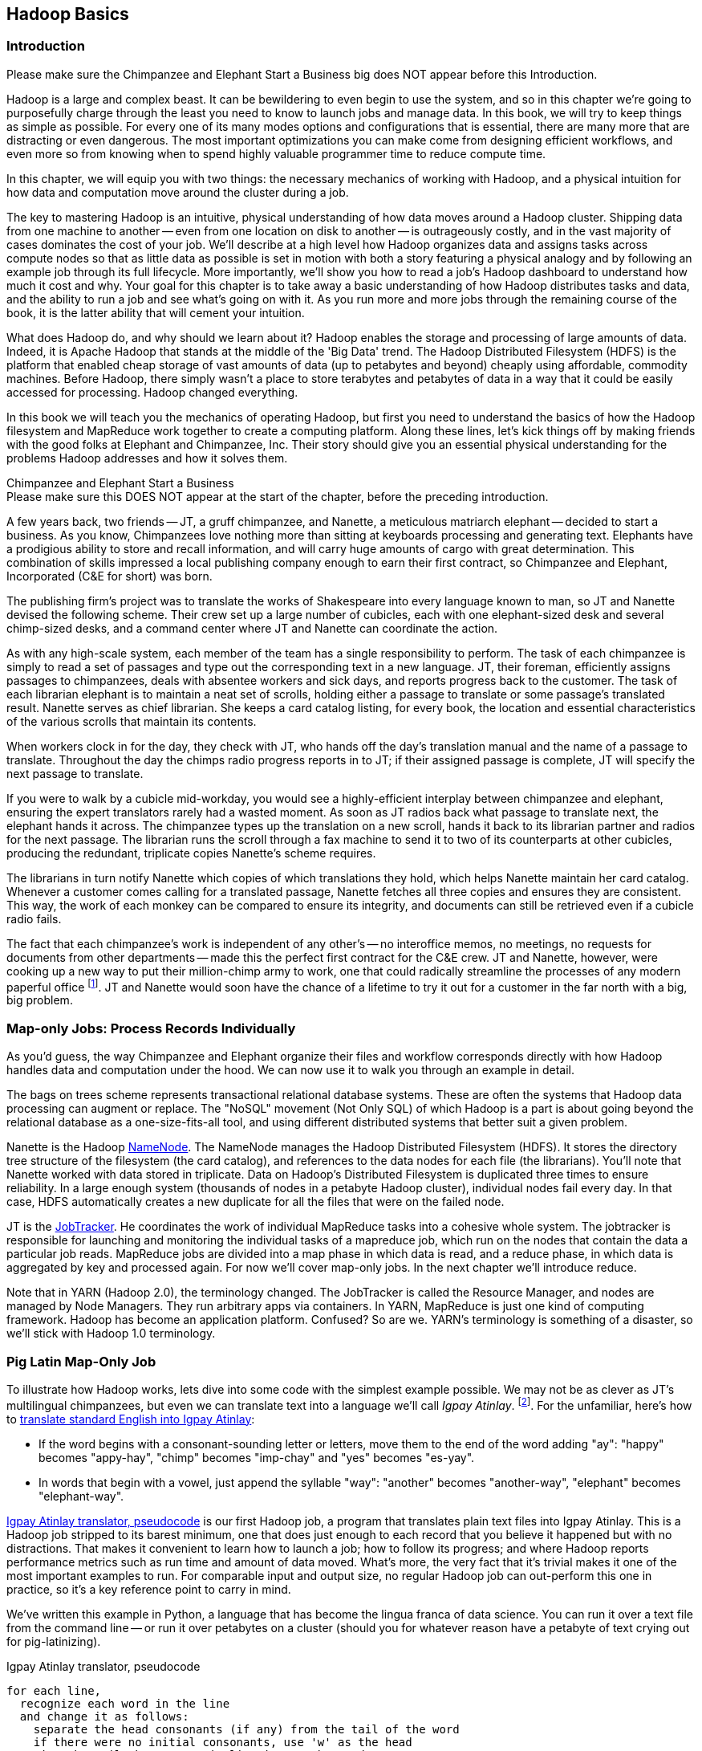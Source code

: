 ////
*Comment* Amy done, comments sent.
////

[[hadoop_basics]]
== Hadoop Basics

=== Introduction

++++
<remark>Please make sure the Chimpanzee and Elephant Start a Business big does NOT appear before this Introduction.</remark>
++++

Hadoop is a large and complex beast. It can be bewildering to even begin to use the system, and so in this chapter we're going to purposefully charge through the least you need to know to launch jobs and manage data. In this book, we will try to keep things as simple as possible. For every one of its many modes options and configurations that is essential, there are many more that are distracting or even dangerous. The most important optimizations you can make come from designing efficient workflows, and even more so from knowing when to spend highly valuable programmer time to reduce compute time.

In this chapter, we will equip you with two things: the necessary mechanics of working with Hadoop, and a physical intuition for how data and computation move around the cluster during a job. 

The key to mastering Hadoop is an intuitive, physical understanding of how data moves around a Hadoop cluster. Shipping data from one machine to another -- even from one location on disk to another -- is outrageously costly, and in the vast majority of cases dominates the cost of your job. We'll describe at a high level how Hadoop organizes data and assigns tasks across compute nodes so that as little data as possible is set in motion with both a story featuring a physical analogy and by following an example job through its full lifecycle. More importantly, we'll show you how to read a job's Hadoop dashboard to understand how much it cost and why. Your goal for this chapter is to take away a basic understanding of how Hadoop distributes tasks and data, and the ability to run a job and see what's going on with it. As you run more and more jobs through the remaining course of the book, it is the latter ability that will cement your intuition.

What does Hadoop do, and why should we learn about it? Hadoop enables the storage and processing of large amounts of data. Indeed, it is Apache Hadoop that stands at the middle of the 'Big Data' trend. The Hadoop Distributed Filesystem (HDFS) is the platform that enabled cheap storage of vast amounts of data (up to petabytes and beyond) cheaply using affordable, commodity machines. Before Hadoop, there simply wasn't a place to store terabytes and petabytes of data in a way that it could be easily accessed for processing. Hadoop changed everything.

In this book we will teach you the mechanics of operating Hadoop, but first you need to understand the basics of how the Hadoop filesystem and MapReduce work together to create a computing platform. Along these lines, let's kick things off by making friends with the good folks at Elephant and Chimpanzee, Inc. Their story should give you an essential physical understanding for the problems Hadoop addresses and how it solves them.

.Chimpanzee and Elephant Start a Business
******

++++
<remark>Please make sure this DOES NOT appear at the start of the chapter, before the preceding introduction.</remark>
++++

A few years back, two friends -- JT, a gruff chimpanzee, and Nanette, a meticulous matriarch elephant -- decided to start a business. As you know, Chimpanzees love nothing more than sitting at keyboards processing and generating text. Elephants have a prodigious ability to store and recall information, and will carry huge amounts of cargo with great determination. This combination of skills impressed a local publishing company enough to earn their first contract, so Chimpanzee and Elephant, Incorporated (C&E for short) was born.

The publishing firm’s project was to translate the works of Shakespeare into every language known to man, so JT and Nanette devised the following scheme. Their crew set up a large number of cubicles, each with one elephant-sized desk and several chimp-sized desks, and a command center where JT and Nanette can coordinate the action.

As with any high-scale system, each member of the team has a single responsibility to perform. The task of each chimpanzee is simply to read a set of passages and type out the corresponding text in a new language. JT, their foreman, efficiently assigns passages to chimpanzees, deals with absentee workers and sick days, and reports progress back to the customer. The task of each librarian elephant is to maintain a neat set of scrolls, holding either a passage to translate or some passage's translated result. Nanette serves as chief librarian. She keeps a card catalog listing, for every book, the location and essential characteristics of the various scrolls that maintain its contents. 

When workers clock in for the day, they check with JT, who hands off the day's translation manual and the name of a passage to translate. Throughout the day the chimps radio progress reports in to JT; if their assigned passage is complete, JT will specify the next passage to translate.

If you were to walk by a cubicle mid-workday, you would see a highly-efficient interplay between chimpanzee and elephant, ensuring the expert translators rarely had a wasted moment. As soon as JT radios back what passage to translate next, the elephant hands it across. The chimpanzee types up the translation on a new scroll, hands it back to its librarian partner and radios for the next passage. The librarian runs the scroll through a fax machine to send it to two of its counterparts at other cubicles, producing the redundant, triplicate copies Nanette's scheme requires. 

The librarians in turn notify Nanette which copies of which translations they hold, which helps Nanette maintain her card catalog. Whenever a customer comes calling for a translated passage, Nanette fetches all three copies and ensures they are consistent. This way, the work of each monkey can be compared to ensure its integrity, and documents can still be retrieved even if a cubicle radio fails.

The fact that each chimpanzee's work is independent of any other's -- no interoffice memos, no meetings, no requests for documents from other departments -- made this the perfect first contract for the C&E crew. JT and Nanette, however, were cooking up a new way to put their million-chimp army to work, one that could radically streamline the processes of any modern paperful office footnote:[Some chimpanzee philosophers have put forth the fanciful conceit of a "paper-less" office, requiring impossibilities like a sea of electrons that do the work of a chimpanzee, and disks of magnetized iron that would serve as scrolls. These ideas are, of course, pure lunacy!]. JT and Nanette would soon have the chance of a lifetime to try it out for a customer in the far north with a big, big problem.
******

=== Map-only Jobs: Process Records Individually ===

As you'd guess, the way Chimpanzee and Elephant organize their files and workflow corresponds directly with how Hadoop handles data and computation under the hood. We can now use it to walk you through an example in detail.

The bags on trees scheme represents transactional relational database systems. These are often the systems that Hadoop data processing can augment or replace. The "NoSQL" movement (Not Only SQL) of which Hadoop is a part is about going beyond the relational database as a one-size-fits-all tool, and using different distributed systems that better suit a given problem.

Nanette is the Hadoop http://wiki.apache.org/hadoop/NameNode[NameNode]. The NameNode manages the Hadoop Distributed Filesystem (HDFS). It stores the directory tree structure of the filesystem (the card catalog), and references to the data nodes for each file (the librarians). You'll note that Nanette worked with data stored in triplicate. Data on Hadoop's Distributed Filesystem is duplicated three times to ensure reliability. In a large enough system (thousands of nodes in a petabyte Hadoop cluster), individual nodes fail every day. In that case, HDFS automatically creates a new duplicate for all the files that were on the failed node.

JT is the http://wiki.apache.org/hadoop/JobTracker[JobTracker]. He coordinates the work of individual MapReduce tasks into a cohesive whole system. The jobtracker is responsible for launching and monitoring the individual tasks of a mapreduce job, which run on the nodes that contain the data a particular job reads. MapReduce jobs are divided into a map phase in which data is read, and a reduce phase, in which data is aggregated by key and processed again. For now we'll cover map-only jobs. In the next chapter we'll introduce reduce.

Note that in YARN (Hadoop 2.0), the terminology changed. The JobTracker is called the Resource Manager, and nodes are managed by Node Managers. They run arbitrary apps via containers. In YARN, MapReduce is just one kind of computing framework. Hadoop has become an application platform. Confused? So are we. YARN's terminology is something of a disaster, so we'll stick with Hadoop 1.0 terminology.

=== Pig Latin Map-Only Job ===

To illustrate how Hadoop works, lets dive into some code with the simplest example possible. We may not be as clever as JT's multilingual chimpanzees, but even we can translate text into a language we'll call _Igpay Atinlay_. footnote:[Sharp-eyed readers will note that this language is really called _Pig Latin._ That term has another name in the Hadoop universe, though, so we've chosen to call it Igpay Atinlay -- Pig Latin for "Pig Latin".]. For the unfamiliar, here's how to http://en.wikipedia.org/wiki/Pig_latin#Rules[translate standard English into Igpay Atinlay]:

* If the word begins with a consonant-sounding letter or letters, move them to the end of the word adding "ay": "happy" becomes "appy-hay", "chimp" becomes "imp-chay" and "yes" becomes "es-yay".
* In words that begin with a vowel, just append the syllable "way": "another" becomes "another-way", "elephant" becomes "elephant-way".

<<pig_latin_translator>>  is our first Hadoop job, a program that translates plain text files into Igpay Atinlay. This is a Hadoop job stripped to its barest minimum, one that does just enough to each record that you believe it happened but with no distractions. That makes it convenient to learn how to launch a job; how to follow its progress; and where Hadoop reports performance metrics such as run time and amount of data moved.  What's more, the very fact that it's trivial makes it one of the most important examples to run. For comparable input and output size, no regular Hadoop job can out-perform this one in practice, so it's a key reference point to carry in mind.

We've written this example in Python, a language that has become the lingua franca of data science. You can run it over a text file from the command line -- or run it over petabytes on a cluster (should you for whatever reason have a petabyte of text crying out for pig-latinizing).

[[pig_latin_translator]]
.Igpay Atinlay translator, pseudocode
----
for each line,
  recognize each word in the line
  and change it as follows:
    separate the head consonants (if any) from the tail of the word
    if there were no initial consonants, use 'w' as the head
    give the tail the same capitalization as the word
    thus changing the word to "tail-head-ay"
  end
  having changed all the words, emit the latinized version of the line
end
----

[[pig_latin_translator]]
.Igpay Atinlay translator (ch_01/pig_latin.py)
----
#!/usr/bin/python

import sys, re

WORD_RE = re.compile(r"\b([bcdfghjklmnpqrstvwxz]*)([\w\']+)")
CAPITAL_RE = re.compile(r"[A-Z]")

def mapper(line):
  words = WORD_RE.findall(line)
  pig_latin_words = []
  for word in words:
    original_word = ''.join(word)
    head, tail = word
    head = 'w' if not head else head
    pig_latin_word = tail + head + 'ay'
    if CAPITAL_RE.match(pig_latin_word):
      pig_latin_word = pig_latin_word.lower().capitalize() 
    else: 
      pig_latin_word = pig_latin_word.lower()
    pig_latin_words.append(pig_latin_word)
  return " ".join(pig_latin_words)

if __name__ == '__main__':
  for line in sys.stdin:
    print mapper(line)

----

It's best to begin developing jobs locally on a subset of data, because they are faster and cheaper to run. To run the Python script locally, enter this into your terminal's command line:

------
cat /data/gold/text/gift_of_the_magi.txt|python examples/ch_01/pig_latin.py
------

The output should look like this:
------
Theway agimay asway youway owknay ereway iseway enmay onderfullyway iseway enmay owhay oughtbray
iftsgay otay ethay Babeway inway ethay angermay Theyway inventedway ethay artway ofway ivinggay
Christmasway esentspray Beingway iseway eirthay iftsgay ereway onay oubtday iseway onesway
ossiblypay earingbay ethay ivilegepray ofway exchangeway inway asecay ofway uplicationday Andway
erehay Iway avehay amelylay elatedray otay youway ethay uneventfulway oniclechray ofway otway
oolishfay ildrenchay inway away atflay owhay ostmay unwiselyway acrificedsay orfay eachway otherway
ethay eatestgray easurestray ofway eirthay ousehay Butway inway away astlay ordway otay ethay iseway
ofway esethay aysday etlay itway ebay aidsay atthay ofway allway owhay ivegay iftsgay esethay otway ereway
ethay isestway Ofway allway owhay ivegay andway eceiveray iftsgay uchsay asway eythay areway isestway
Everywhereway eythay areway isestway Theyway areway ethay agimay

------

That's what it looks like when run locally. Let's run it on a real Hadoop cluster to see how it works when an elephant is in charge.

NOTE: There are even more reasons why it's best to begin developing jobs locally on a subset of data than just faster and cheaper. What's more, though, extracting a meaningful subset of tables also forces you to get to know your data and its relationships. And since all the data is local, you're forced into the good practice of first addressing "what would I like to do with this data" and only then considering "how shall I do so efficiently". Beginners often want to believe the opposite, but experience has taught us that it's nearly always worth the upfront investment to prepare a subset, and not to think about efficiency from the beginning.

=== Setting up a Docker Hadoop Cluster ===

We've prepared a docker image you can use to create a Hadoop environment with Pig and Python already installed, and with the example data already mounted on a drive. You can begin by checking out the code. If you aren't familiar with Git, check out the [Git Home Page](http://git-scm.com/) and install git. Then proceed to clone the example code git repository, which includes the docker setup:

-----
git clone --recursive http://github.com/bd4c/big_data_for_chimps-code.git bd4c-code
cd bd4c-code
ls
-----

You should see:

-----
Gemfile		README.md	cluster		docker		examples	junk		notes		numbers10k.txt	vendor
-----

Now you will need to install [VirtualBox](https://www.virtualbox.org/) for your platform, which you can download [here](https://www.virtualbox.org/wiki/Downloads). Next you will need to install Boot2Docker, which you can find [here](https://docs.docker.com/installation/). Run boot2docker from your OS Menu, which (on OS X or Linux) will bring up a shell:

image:images/boot2docker.png[Boot2Docker Shell]

We use Ruby scripts to setup our docker environment, so you will need Ruby v >1.9.2 or >2.0. Returning to your original command prompt, from inside the `bd4c-code` directory, lets install the Ruby libraries needed to setup our docker images.

-----
gem install bundler # you may need to sudo
bundle install
-----

Next, cd into the `cluster` directory, and repeat `bundle install`:

-----
cd cluster
bundle install
-----

You can now run docker commands against this VirtualBox VM running the docker daemon. Lets start by setting up port forwarding from localhost to our docker VM. From the `cluster` directory:

-----
boot2docker down
bundle exec rake docker:open_ports
-----

While we have the docker vm down, we're going to need to make an adjustment in VirtualBox. We need to increase the amount of RAM given to the VM to at least 4GB. Run Virtualbox from your OS's GUI, and you should see something like this:

image:images/virtualbox_screen_1.png[Virtualbox GUI]

Select the boot2docker VM, and then click Settings. Now select the System tab, and adjust the RAM slider right until it reads at least `4096 MB`. Click Ok.

image:images/virtualbox_screen_2.png[Virtualbox Settings GUI]

Now you can close VirtualBox, and bring boot2docker back up:

-----
boot2docker up
boot2docker shellinit
-----

This command will print something like:

-----
Writing /Users/rjurney/.boot2docker/certs/boot2docker-vm/ca.pem
Writing /Users/rjurney/.boot2docker/certs/boot2docker-vm/cert.pem
Writing /Users/rjurney/.boot2docker/certs/boot2docker-vm/key.pem
    export DOCKER_TLS_VERIFY=1
    export DOCKER_HOST=tcp://192.168.59.103:2376
    export DOCKER_CERT_PATH=/Users/rjurney/.boot2docker/certs/boot2docker-vm
-----

Now is a good time to put these lines in your `~/.bashrc` file, substituting your home directory for `<home_directory>`:

----
export DOCKER_TLS_VERIFY=1
export DOCKER_IP=192.168.59.103
export DOCKER_HOST=tcp://$DOCKER_IP:2376
export DOCKER_CERT_PATH=/<home_directory>/.boot2docker/certs/boot2docker-vm
-----

You can achieve that, and update your current environment, via:

-----
echo 'export DOCKER_TLS_VERIFY=1' >> ~/.bashrc
echo 'export DOCKER_IP=192.168.59.103' >> ~/.bashrc
echo 'export DOCKER_HOST=tcp://$DOCKER_IP:2376' >> ~/.bashrc
echo 'export DOCKER_CERT_PATH=/<home_directory>/.boot2docker/certs/boot2docker-vm' >> ~/.bashrc
source ~/.bashrc
-----

Check that these environment variables are set and that the docker client can connect via:

-----
echo $DOCKER_IP
echo $DOCKER_HOST
bundle exec rake ps
-----

Now you're ready to setup the docker images. This can take a while, so brew a cup of tea after running:

-----
bundle exec rake images:pull
-----

Once done, you should see:

-----
Status: Image is up to date for blalor/docker-hosts:latest
-----

Now, we need to do some minor setup on the boot2docker virtual machine. Change terminals to the boot2docker window, or from another shell run `boot2docker ssh`, and run these commands:

-----
mkdir -p          /tmp/bulk/hadoop       # view all logs there
sudo touch        /var/lib/docker/hosts  # so that docker-hosts can make container hostnames resolvable
sudo chmod 0644   /var/lib/docker/hosts
sudo chown nobody /var/lib/docker/hosts
-----

Now its time to start the cluster helpers, which setup hostnames among the containers.

-----
bundle exec rake helpers:run
-----

If everything worked, you can now run `cat /var/lib/docker/hosts` on the boot2docker host, and it should be filled with information. Running `bundle exec rake ps` should show containers for `host_filer` and nothing else.

Now lets setup our example data. Run:

-----
bundle exec rake data:create show_output=true
-----

Now you can run `bundle exec rake ps` and you should see five containers, all stopped. Start these containers using:

-----
bundle exec rake hadoop:run
-----

This will start the Hadoop containers. You can stop/start them with:

-----
bundle exec rake hadoop:stop
bundle exec rake hadoop:start
-----

Now, ssh to your new Hadoop cluster:

-----
ssh -i insecure_key.pem chimpy@$DOCKER_IP -p 9022 # Password chimpy
-----

You can see that the example data is available both on the local filesystem:

-----
chimpy@lounge:~$ ls /data/gold/
airline_flights/  demographic/  geo/  graph/  helpers/  serverlogs/  sports/  text/  twitter/  wikipedia/  CREDITS.md  README-archiver.md  README.md
-----

Now you can run Pig, in local mode: 

-----
pig -l /tmp -x local
-----

And we're off!

==== Run the Job ====

First, let's test on the same tiny little file we used at the command-line. This command does not process any data but instead instructs _Hadoop_ to process the data, and so its output will contain information on how the job is progressing.

// Make sure to notice how much _longer_ it takes this elephant to squash a flea than it took to run without Hadoop.

------
hadoop jar /usr/lib/hadoop-mapreduce/hadoop-streaming.jar -Dmapreduce.cluster.local.dir=/home/chimpy/code -fs local -jt local -file ./examples/ch_01/pig_latin.py -mapper ./examples/ch_01/pig_latin.py -input /data/gold/text/gift_of_the_magi.txt -output ./translation.out
------

You should see something like this:

------
15/03/10 20:20:38 WARN fs.FileSystem: "local" is a deprecated filesystem name. Use "file:///" instead.
15/03/10 20:20:38 WARN streaming.StreamJob: -file option is deprecated, please use generic option -files instead.
packageJobJar: [./examples/ch_01/pig_latin.py] [] /tmp/streamjob6991515537124916301.jar tmpDir=null
15/03/10 20:20:39 INFO Configuration.deprecation: session.id is deprecated. Instead, use dfs.metrics.session-id
15/03/10 20:20:39 INFO jvm.JvmMetrics: Initializing JVM Metrics with processName=JobTracker, sessionId=
15/03/10 20:20:39 INFO jvm.JvmMetrics: Cannot initialize JVM Metrics with processName=JobTracker, sessionId= - already initialized
15/03/10 20:20:40 INFO mapred.FileInputFormat: Total input paths to process : 1
15/03/10 20:20:40 INFO mapreduce.JobSubmitter: number of splits:1
15/03/10 20:20:40 INFO mapreduce.JobSubmitter: Submitting tokens for job: job_local292160259_0001
15/03/10 20:20:40 WARN conf.Configuration: file:/tmp/hadoop-chimpy/mapred/staging/chimpy292160259/.staging/job_local292160259_0001/job.xml:an attempt to override final parameter: mapreduce.job.end-notification.max.retry.interval;  Ignoring.
15/03/10 20:20:40 WARN conf.Configuration: file:/tmp/hadoop-chimpy/mapred/staging/chimpy292160259/.staging/job_local292160259_0001/job.xml:an attempt to override final parameter: mapreduce.job.end-notification.max.attempts;  Ignoring.
15/03/10 20:20:40 INFO mapred.LocalDistributedCacheManager: Localized file:/home/chimpy/code/examples/ch_01/pig_latin.py as file:/home/chimpy/code/1426018840369/pig_latin.py
15/03/10 20:20:40 WARN conf.Configuration: file:/home/chimpy/code/localRunner/chimpy/job_local292160259_0001/job_local292160259_0001.xml:an attempt to override final parameter: mapreduce.job.end-notification.max.retry.interval;  Ignoring.
15/03/10 20:20:40 WARN conf.Configuration: file:/home/chimpy/code/localRunner/chimpy/job_local292160259_0001/job_local292160259_0001.xml:an attempt to override final parameter: mapreduce.job.end-notification.max.attempts;  Ignoring.
15/03/10 20:20:40 INFO mapreduce.Job: The url to track the job: http://localhost:8080/
15/03/10 20:20:40 INFO mapred.LocalJobRunner: OutputCommitter set in config null
15/03/10 20:20:40 INFO mapreduce.Job: Running job: job_local292160259_0001
15/03/10 20:20:40 INFO mapred.LocalJobRunner: OutputCommitter is org.apache.hadoop.mapred.FileOutputCommitter
15/03/10 20:20:40 INFO mapred.LocalJobRunner: Waiting for map tasks
15/03/10 20:20:40 INFO mapred.LocalJobRunner: Starting task: attempt_local292160259_0001_m_000000_0
15/03/10 20:20:40 INFO mapred.Task:  Using ResourceCalculatorProcessTree : [ ]
15/03/10 20:20:40 INFO mapred.MapTask: Processing split: file:/data/gold/text/gift_of_the_magi.txt:0+11224
15/03/10 20:20:40 INFO mapred.MapTask: numReduceTasks: 1
15/03/10 20:20:40 INFO mapred.MapTask: (EQUATOR) 0 kvi 26214396(104857584)
15/03/10 20:20:40 INFO mapred.MapTask: mapreduce.task.io.sort.mb: 100
15/03/10 20:20:40 INFO mapred.MapTask: soft limit at 83886080
15/03/10 20:20:40 INFO mapred.MapTask: bufstart = 0; bufvoid = 104857600
15/03/10 20:20:40 INFO mapred.MapTask: kvstart = 26214396; length = 6553600
15/03/10 20:20:40 INFO mapred.MapTask: Map output collector class = org.apache.hadoop.mapred.MapTask$MapOutputBuffer
15/03/10 20:20:40 INFO streaming.PipeMapRed: PipeMapRed exec [/home/chimpy/code/./pig_latin.py]
15/03/10 20:20:40 INFO streaming.PipeMapRed: R/W/S=1/0/0 in:NA [rec/s] out:NA [rec/s]
15/03/10 20:20:40 INFO streaming.PipeMapRed: R/W/S=10/0/0 in:NA [rec/s] out:NA [rec/s]
15/03/10 20:20:40 INFO streaming.PipeMapRed: R/W/S=100/0/0 in:NA [rec/s] out:NA [rec/s]
15/03/10 20:20:41 INFO streaming.PipeMapRed: Records R/W=225/1
15/03/10 20:20:41 INFO streaming.PipeMapRed: MRErrorThread done
15/03/10 20:20:41 INFO streaming.PipeMapRed: mapRedFinished
15/03/10 20:20:41 INFO mapred.LocalJobRunner: 
15/03/10 20:20:41 INFO mapred.MapTask: Starting flush of map output
15/03/10 20:20:41 INFO mapred.MapTask: Spilling map output
15/03/10 20:20:41 INFO mapred.MapTask: bufstart = 0; bufend = 16039; bufvoid = 104857600
15/03/10 20:20:41 INFO mapred.MapTask: kvstart = 26214396(104857584); kvend = 26213500(104854000); length = 897/6553600
15/03/10 20:20:41 INFO mapred.MapTask: Finished spill 0
15/03/10 20:20:41 INFO mapred.Task: Task:attempt_local292160259_0001_m_000000_0 is done. And is in the process of committing
15/03/10 20:20:41 INFO mapred.LocalJobRunner: Records R/W=225/1
15/03/10 20:20:41 INFO mapred.Task: Task 'attempt_local292160259_0001_m_000000_0' done.
15/03/10 20:20:41 INFO mapred.LocalJobRunner: Finishing task: attempt_local292160259_0001_m_000000_0
15/03/10 20:20:41 INFO mapred.LocalJobRunner: map task executor complete.
15/03/10 20:20:41 INFO mapred.LocalJobRunner: Waiting for reduce tasks
15/03/10 20:20:41 INFO mapred.LocalJobRunner: Starting task: attempt_local292160259_0001_r_000000_0
15/03/10 20:20:41 INFO mapred.Task:  Using ResourceCalculatorProcessTree : [ ]
15/03/10 20:20:41 INFO mapred.ReduceTask: Using ShuffleConsumerPlugin: org.apache.hadoop.mapreduce.task.reduce.Shuffle@4c02a062
15/03/10 20:20:41 INFO mapreduce.Job: Job job_local292160259_0001 running in uber mode : false
15/03/10 20:20:41 INFO mapreduce.Job:  map 100% reduce 0%
15/03/10 20:20:41 INFO reduce.MergeManagerImpl: MergerManager: memoryLimit=652528832, maxSingleShuffleLimit=163132208, mergeThreshold=430669056, ioSortFactor=10, memToMemMergeOutputsThreshold=10
15/03/10 20:20:41 INFO reduce.EventFetcher: attempt_local292160259_0001_r_000000_0 Thread started: EventFetcher for fetching Map Completion Events
15/03/10 20:20:41 INFO reduce.LocalFetcher: localfetcher#1 about to shuffle output of map attempt_local292160259_0001_m_000000_0 decomp: 16491 len: 16495 to MEMORY
15/03/10 20:20:41 INFO reduce.InMemoryMapOutput: Read 16491 bytes from map-output for attempt_local292160259_0001_m_000000_0
15/03/10 20:20:41 INFO reduce.MergeManagerImpl: closeInMemoryFile -> map-output of size: 16491, inMemoryMapOutputs.size() -> 1, commitMemory -> 0, usedMemory ->16491
15/03/10 20:20:41 INFO reduce.EventFetcher: EventFetcher is interrupted.. Returning
15/03/10 20:20:41 INFO mapred.LocalJobRunner: 1 / 1 copied.
15/03/10 20:20:41 INFO reduce.MergeManagerImpl: finalMerge called with 1 in-memory map-outputs and 0 on-disk map-outputs
15/03/10 20:20:41 INFO mapred.Merger: Merging 1 sorted segments
15/03/10 20:20:41 INFO mapred.Merger: Down to the last merge-pass, with 1 segments left of total size: 16488 bytes
15/03/10 20:20:41 INFO reduce.MergeManagerImpl: Merged 1 segments, 16491 bytes to disk to satisfy reduce memory limit
15/03/10 20:20:41 INFO reduce.MergeManagerImpl: Merging 1 files, 16495 bytes from disk
15/03/10 20:20:41 INFO reduce.MergeManagerImpl: Merging 0 segments, 0 bytes from memory into reduce
15/03/10 20:20:41 INFO mapred.Merger: Merging 1 sorted segments
15/03/10 20:20:41 INFO mapred.Merger: Down to the last merge-pass, with 1 segments left of total size: 16488 bytes
15/03/10 20:20:41 INFO mapred.LocalJobRunner: 1 / 1 copied.
15/03/10 20:20:41 INFO mapred.Task: Task:attempt_local292160259_0001_r_000000_0 is done. And is in the process of committing
15/03/10 20:20:41 INFO mapred.LocalJobRunner: 1 / 1 copied.
15/03/10 20:20:41 INFO mapred.Task: Task attempt_local292160259_0001_r_000000_0 is allowed to commit now
15/03/10 20:20:41 INFO output.FileOutputCommitter: Saved output of task 'attempt_local292160259_0001_r_000000_0' to file:/home/chimpy/code/translation.out/_temporary/0/task_local292160259_0001_r_000000
15/03/10 20:20:41 INFO mapred.LocalJobRunner: reduce > reduce
15/03/10 20:20:41 INFO mapred.Task: Task 'attempt_local292160259_0001_r_000000_0' done.
15/03/10 20:20:41 INFO mapred.LocalJobRunner: Finishing task: attempt_local292160259_0001_r_000000_0
15/03/10 20:20:41 INFO mapred.LocalJobRunner: reduce task executor complete.
15/03/10 20:20:41 INFO mapreduce.Job:  map 100% reduce 100%
15/03/10 20:20:41 INFO mapreduce.Job: Job job_local292160259_0001 completed successfully
15/03/10 20:20:41 INFO mapreduce.Job: Counters: 33
	File System Counters
		FILE: Number of bytes read=58158
		FILE: Number of bytes written=581912
		FILE: Number of read operations=0
		FILE: Number of large read operations=0
		FILE: Number of write operations=0
	Map-Reduce Framework
		Map input records=225
		Map output records=225
		Map output bytes=16039
		Map output materialized bytes=16495
		Input split bytes=93
		Combine input records=0
		Combine output records=0
		Reduce input groups=180
		Reduce shuffle bytes=16495
		Reduce input records=225
		Reduce output records=225
		Spilled Records=450
		Shuffled Maps =1
		Failed Shuffles=0
		Merged Map outputs=1
		GC time elapsed (ms)=11
		CPU time spent (ms)=0
		Physical memory (bytes) snapshot=0
		Virtual memory (bytes) snapshot=0
		Total committed heap usage (bytes)=441450496
	Shuffle Errors
		BAD_ID=0
		CONNECTION=0
		IO_ERROR=0
		WRONG_LENGTH=0
		WRONG_MAP=0
		WRONG_REDUCE=0
	File Input Format Counters 
		Bytes Read=11224
	File Output Format Counters 
		Bytes Written=16175
15/03/10 20:20:41 INFO streaming.StreamJob: Output directory: ./translation.out
------

This is the output of the Hadoop streaming jar as it transmits your files and runs them on the cluster.

=== Outro

In this chapter, we've equipped you with two things: the necessary mechanics of working with Hadoop, and a physical intuition for how data and computation move around the cluster during a job. We started with a story about J.T. and Nanette, and learned about the Hadoop Job Tracker, Namenode and file system. We proceeded with a Pig Latin example, and ran it on a real Hadoop cluster.

We've covered the mechanics of the Hadoop Distributed Filesystem (HDFS) and the map-only portion of MapReduce, and we've setup a virtual Hadoop cluster and run a single job on it. While we are just beginning, we're already in good shape to learn more about Hadoop. 

In the next chapter, you'll learn about map/reduce jobs -- the full power of Hadoop's processing paradigm. Let's start by joining JT and Nannette with their next client.

